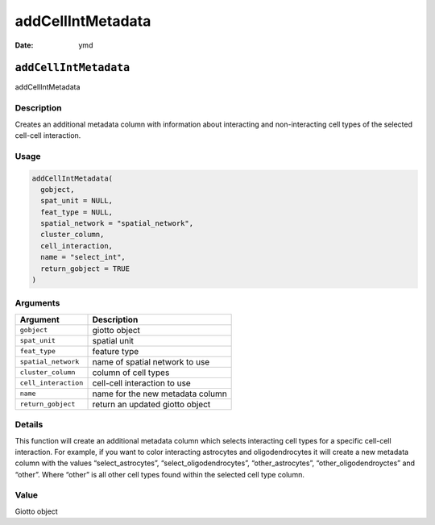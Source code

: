 ==================
addCellIntMetadata
==================

:Date: ymd

``addCellIntMetadata``
======================

addCellIntMetadata

Description
-----------

Creates an additional metadata column with information about interacting
and non-interacting cell types of the selected cell-cell interaction.

Usage
-----

.. code:: r

   addCellIntMetadata(
     gobject,
     spat_unit = NULL,
     feat_type = NULL,
     spatial_network = "spatial_network",
     cluster_column,
     cell_interaction,
     name = "select_int",
     return_gobject = TRUE
   )

Arguments
---------

==================== ================================
Argument             Description
==================== ================================
``gobject``          giotto object
``spat_unit``        spatial unit
``feat_type``        feature type
``spatial_network``  name of spatial network to use
``cluster_column``   column of cell types
``cell_interaction`` cell-cell interaction to use
``name``             name for the new metadata column
``return_gobject``   return an updated giotto object
==================== ================================

Details
-------

This function will create an additional metadata column which selects
interacting cell types for a specific cell-cell interaction. For
example, if you want to color interacting astrocytes and
oligodendrocytes it will create a new metadata column with the values
“select_astrocytes”, “select_oligodendrocytes”, “other_astrocytes”,
“other_oligodendroyctes” and “other”. Where “other” is all other cell
types found within the selected cell type column.

Value
-----

Giotto object
